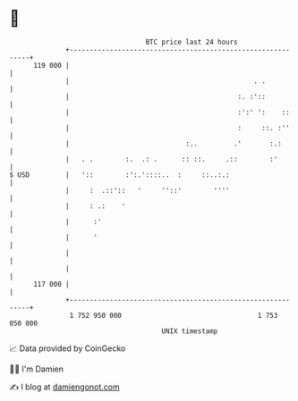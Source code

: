 * 👋

#+begin_example
                                     BTC price last 24 hours                    
                 +------------------------------------------------------------+ 
         119 000 |                                                            | 
                 |                                              . .           | 
                 |                                          :. :'::           | 
                 |                                          :':' ':    ::     | 
                 |                                          :     ::. :''     | 
                 |                             :..         .'       :.:       | 
                 |   . .        :.  .: .      :: ::.     .::        :'        | 
   $ USD         |   '::        :':.'::::..  :     ::..:.:                    | 
                 |     :  .::'::   '     ''::'        ''''                    | 
                 |     : .:    '                                              | 
                 |      :'                                                    | 
                 |      '                                                     | 
                 |                                                            | 
                 |                                                            | 
         117 000 |                                                            | 
                 +------------------------------------------------------------+ 
                  1 752 950 000                                  1 753 050 000  
                                         UNIX timestamp                         
#+end_example
📈 Data provided by CoinGecko

🧑‍💻 I'm Damien

✍️ I blog at [[https://www.damiengonot.com][damiengonot.com]]

